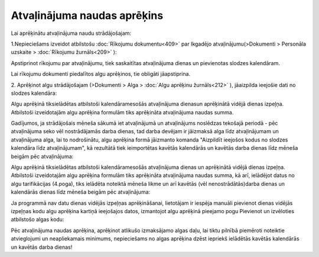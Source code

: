 .. 14128 Atvaļinājuma naudas aprēķins******************************** 


Lai aprēķinātu atvaļinājuma naudu strādājošajam:


1.Nepieciešams izveidot atbilstošu :doc:`Rīkojumu dokumentu<409>` par
Ikgadējo atvaļinājumu(>Dokumenti > Personāla uzskaite > :doc:`Rīkojumu
žurnāls<209>` ):



|images_ozols/26356.png|


Apstiprinot rīkojumu par atvaļinājumu, tiek saskaitītas atvaļinājuma
dienas un pievienotas slodzes kalendāram.


|images_ozols/24545.gif| Lai rīkojumu dokumenti piedalītos algu
aprēķinos, tie obligāti jāapstiprina.



2. Aprēķinot algu strādājošajam (>Dokumenti > Alga > :doc:`Algu
aprēķinu žurnāls<212>` ), jāaizpilda ieejošie dati no slodzes
kalendāra:



|images_ozols/26357.png|



Algu aprēķinā tiksielādētas atbilstoši kalendāramesošās atvaļinājuma
dienasun aprēķinātā vidējā dienas izpeļņa. Atbilstoši izveidotajām
algu aprēķina formulām tiks aprēķināta atvaļinājuma naudas summa.



|images_ozols/26358.png|



|images_ozols/24545.gif| Gadījumos, ja strādājošais mēneša sākumā iet
atvaļinājumā un atvaļinājums noslēdzas tekošajā periodā - pēc
atvaļinājuma seko vēl nostrādājamās darba dienas, tad darba devējam ir
jāizmaksā alga līdz atvaļinājumam un atvaļinājuma alga, lai to
nodrošinātu, algu aprēķina formā jāizmanto komanda "Aizpildīt ieejošos
kodus no slodzes kalendāra līdz atvaļinājumam", kā rezultātā tiek
ieimportētas kavētās kalendārās un kavētās darba dienas līdz mēneša
beigām pēc atvaļinājuma:



|images_ozols/26359.png|



Algu aprēķinā tiksielādētas atbilstoši kalendāramesošās atvaļinājuma
dienas un aprēķinātā vidējā dienas izpeļņa. Atbilstoši izveidotajām
algu aprēķina formulām tiks aprēķināta atvaļinājuma naudas summa, kā
arī, ielādējot datus no algu tarifikācijas (4.poga), tiks ielādēta
noteiktā mēneša likme un arī kavētās (vēl nenostrādātās)darba dienas
un kalendārās dienas līdz mēneša beigām pēc atvaļinājuma:



|images_ozols/26360.png|



|images_ozols/24545.gif| Ja programmā nav datu dienas vidējās izpeļņas
aprēķināšanai, lietotājam ir iespēja manuāli pievienot dienas vidējās
izpeļņas kodu algu aprēķina kartiņā ieejošajos datos, izmantojot algu
aprēķinā pieejamo pogu Pievienot un izvēloties atbilstošo algas kodu:



|images_ozols/26361.png|





|images_ozols/24545.gif| Pēc atvaļinājuma naudas aprēķina, aprēķinot
atlikušo izmaksājamo algas daļu, lai tiktu pilnībā piemēroti noteiktie
atvieglojumi un neapliekamais minimums, nepieciešams no algas aprēķina
dzēst iepriekš ielādētās kavētās kalendārās un kavētās darba dienas!














.. |images_ozols/26356.png| image:: images_ozols/26356.png
    :scale: 100%

.. |images_ozols/24545.gif| image:: images_ozols/24545.gif
    :scale: 100%

.. |images_ozols/26357.png| image:: images_ozols/26357.png
    :scale: 100%

.. |images_ozols/26358.png| image:: images_ozols/26358.png
    :scale: 100%

.. |images_ozols/24545.gif| image:: images_ozols/24545.gif
    :scale: 100%

.. |images_ozols/26359.png| image:: images_ozols/26359.png
    :scale: 100%

.. |images_ozols/26360.png| image:: images_ozols/26360.png
    :scale: 100%

.. |images_ozols/24545.gif| image:: images_ozols/24545.gif
    :scale: 100%

.. |images_ozols/26361.png| image:: images_ozols/26361.png
    :scale: 100%

.. |images_ozols/24545.gif| image:: images_ozols/24545.gif
    :scale: 100%

 